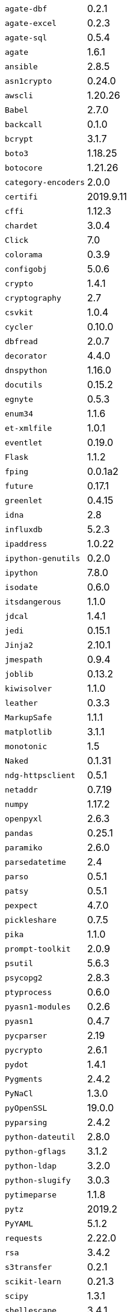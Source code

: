 [horizontal]
`agate-dbf`::  0.2.1
`agate-excel`::  0.2.3
`agate-sql`::  0.5.4
`agate`::  1.6.1
`ansible`::  2.8.5
`asn1crypto`::  0.24.0
`awscli`::  1.20.26
`Babel`::  2.7.0
`backcall`::  0.1.0
`bcrypt`::  3.1.7
`boto3`::  1.18.25
`botocore`::  1.21.26
`category-encoders`::  2.0.0
`certifi`::  2019.9.11
`cffi`::  1.12.3
`chardet`::  3.0.4
`Click`::  7.0
`colorama`::  0.3.9
`configobj`::  5.0.6
`crypto`::  1.4.1
`cryptography`::  2.7
`csvkit`::  1.0.4
`cycler`::  0.10.0
`dbfread`::  2.0.7
`decorator`::  4.4.0
`dnspython`::  1.16.0
`docutils`::  0.15.2
`egnyte`::  0.5.3
`enum34`::  1.1.6
`et-xmlfile`::  1.0.1
`eventlet`::  0.19.0
`Flask`::  1.1.2
`fping`::  0.0.1a2
`future`::  0.17.1
`greenlet`::  0.4.15
`idna`::  2.8
`influxdb`::  5.2.3
`ipaddress`::  1.0.22
`ipython-genutils`::  0.2.0
`ipython`::  7.8.0
`isodate`::  0.6.0
`itsdangerous`::  1.1.0
`jdcal`::  1.4.1
`jedi`::  0.15.1
`Jinja2`::  2.10.1
`jmespath`::  0.9.4
`joblib`::  0.13.2
`kiwisolver`::  1.1.0
`leather`::  0.3.3
`MarkupSafe`::  1.1.1
`matplotlib`::  3.1.1
`monotonic`::  1.5
`Naked`::  0.1.31
`ndg-httpsclient`::  0.5.1
`netaddr`::  0.7.19
`numpy`::  1.17.2
`openpyxl`::  2.6.3
`pandas`::  0.25.1
`paramiko`::  2.6.0
`parsedatetime`::  2.4
`parso`::  0.5.1
`patsy`::  0.5.1
`pexpect`::  4.7.0
`pickleshare`::  0.7.5
`pika`::  1.1.0
`prompt-toolkit`::  2.0.9
`psutil`::  5.6.3
`psycopg2`::  2.8.3
`ptyprocess`::  0.6.0
`pyasn1-modules`::  0.2.6
`pyasn1`::  0.4.7
`pycparser`::  2.19
`pycrypto`::  2.6.1
`pydot`::  1.4.1
`Pygments`::  2.4.2
`PyNaCl`::  1.3.0
`pyOpenSSL`::  19.0.0
`pyparsing`::  2.4.2
`python-dateutil`::  2.8.0
`python-gflags`::  3.1.2
`python-ldap`::  3.2.0
`python-slugify`::  3.0.3
`pytimeparse`::  1.1.8
`pytz`::  2019.2
`PyYAML`::  5.1.2
`requests`::  2.22.0
`rsa`::  3.4.2
`s3transfer`::  0.2.1
`scikit-learn`::  0.21.3
`scipy`::  1.3.1
`shellescape`::  3.4.1
`six`::  1.12.0
`SQLAlchemy`::  1.3.8
`statsmodels`::  0.10.1
`text-unidecode`::  1.2
`toml`::  0.10.0
`traitlets`::  4.3.2
`urllib3`::  1.25.4
`wcwidth`::  0.1.7
`Werkzeug`::  0.15.6
`xgboost`::  0.90
`xlrd`::  1.2.0

